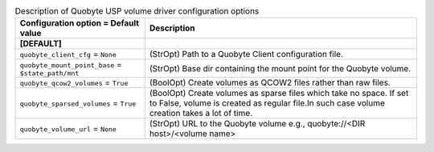 ..
    Warning: Do not edit this file. It is automatically generated from the
    software project's code and your changes will be overwritten.

    The tool to generate this file lives in openstack-doc-tools repository.

    Please make any changes needed in the code, then run the
    autogenerate-config-doc tool from the openstack-doc-tools repository, or
    ask for help on the documentation mailing list, IRC channel or meeting.

.. _cinder-quobyte:

.. list-table:: Description of Quobyte USP volume driver configuration options
   :header-rows: 1
   :class: config-ref-table

   * - Configuration option = Default value
     - Description
   * - **[DEFAULT]**
     -
   * - ``quobyte_client_cfg`` = ``None``
     - (StrOpt) Path to a Quobyte Client configuration file.
   * - ``quobyte_mount_point_base`` = ``$state_path/mnt``
     - (StrOpt) Base dir containing the mount point for the Quobyte volume.
   * - ``quobyte_qcow2_volumes`` = ``True``
     - (BoolOpt) Create volumes as QCOW2 files rather than raw files.
   * - ``quobyte_sparsed_volumes`` = ``True``
     - (BoolOpt) Create volumes as sparse files which take no space. If set to False, volume is created as regular file.In such case volume creation takes a lot of time.
   * - ``quobyte_volume_url`` = ``None``
     - (StrOpt) URL to the Quobyte volume e.g., quobyte://<DIR host>/<volume name>
